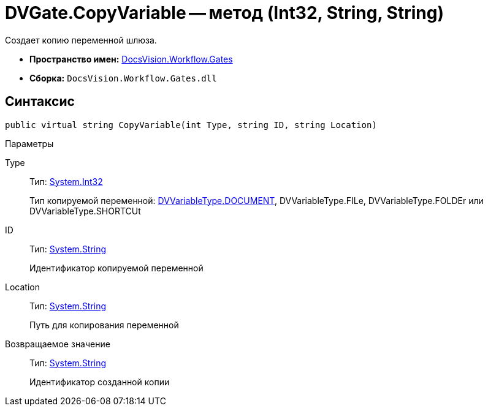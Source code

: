 = DVGate.CopyVariable -- метод (Int32, String, String)

Создает копию переменной шлюза.

* *Пространство имен:* xref:api/DocsVision/Workflow/Gates/Gates_NS.adoc[DocsVision.Workflow.Gates]
* *Сборка:* `DocsVision.Workflow.Gates.dll`

== Синтаксис

[source,csharp]
----
public virtual string CopyVariable(int Type, string ID, string Location)
----

Параметры

Type::
Тип: http://msdn.microsoft.com/ru-ru/library/system.int32.aspx[System.Int32]
+
Тип копируемой переменной: xref:api/DocsVision/Workflow/Gates/DVVariableType_EN.adoc[DVVariableType.DOCUMENT], DVVariableType.FILe, DVVariableType.FOLDEr или DVVariableType.SHORTCUt
ID::
Тип: http://msdn.microsoft.com/ru-ru/library/system.string.aspx[System.String]
+
Идентификатор копируемой переменной
Location::
Тип: http://msdn.microsoft.com/ru-ru/library/system.string.aspx[System.String]
+
Путь для копирования переменной

Возвращаемое значение::
Тип: http://msdn.microsoft.com/ru-ru/library/system.string.aspx[System.String]
+
Идентификатор созданной копии

